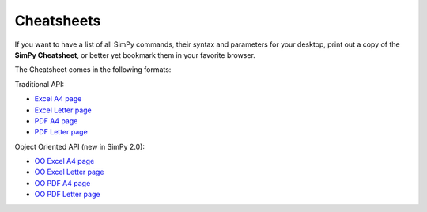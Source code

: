 Cheatsheets
===========

If you want to have a list of all SimPy commands, their syntax and parameters
for your desktop, print out a copy of the **SimPy Cheatsheet**, or better yet bookmark
them in your favorite browser.

The Cheatsheet comes in the following formats:

Traditional API:

* `Excel A4 page`_
* `Excel Letter page`_
* `PDF A4 page`_
* `PDF Letter page`_

Object Oriented API (new in SimPy 2.0):

* `OO Excel A4 page`_
* `OO Excel Letter page`_
* `OO PDF A4 page`_
* `OO PDF Letter page`_

.. _`Excel A4 page`: _static/cheatsheet_A4.xls
.. _`Excel Letter page`: _static/cheatsheet_Letter.xls
.. _`PDF A4 page`: _static/Cheatsheet_A4.pdf
.. _`PDF Letter page`: _static/Cheatsheet_Letter.pdf
.. _`OO Excel A4 page`: _static/cheatsheetOO_A4.xls
.. _`OO Excel Letter page`: _static/cheatsheetOO_Letter.xls
.. _`OO PDF A4 page`: _static/CheatsheetOO_A4.pdf
.. _`OO PDF Letter page`: _static/CheatsheetOO_Letter.pdf
